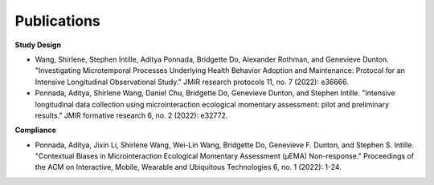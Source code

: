 Publications
==================================

**Study Design**

- Wang, Shirlene, Stephen Intille, Aditya Ponnada, Bridgette Do, Alexander Rothman, and Genevieve Dunton. "Investigating Microtemporal Processes Underlying Health Behavior Adoption and Maintenance: Protocol for an Intensive Longitudinal Observational Study." JMIR research protocols 11, no. 7 (2022): e36666.

- Ponnada, Aditya, Shirlene Wang, Daniel Chu, Bridgette Do, Genevieve Dunton, and Stephen Intille. "Intensive longitudinal data collection using microinteraction ecological momentary assessment: pilot and preliminary results." JMIR formative research 6, no. 2 (2022): e32772.

**Compliance**

- Ponnada, Aditya, Jixin Li, Shirlene Wang, Wei-Lin Wang, Bridgette Do, Genevieve F. Dunton, and Stephen S. Intille. "Contextual Biases in Microinteraction Ecological Momentary Assessment (μEMA) Non-response." Proceedings of the ACM on Interactive, Mobile, Wearable and Ubiquitous Technologies 6, no. 1 (2022): 1-24.
